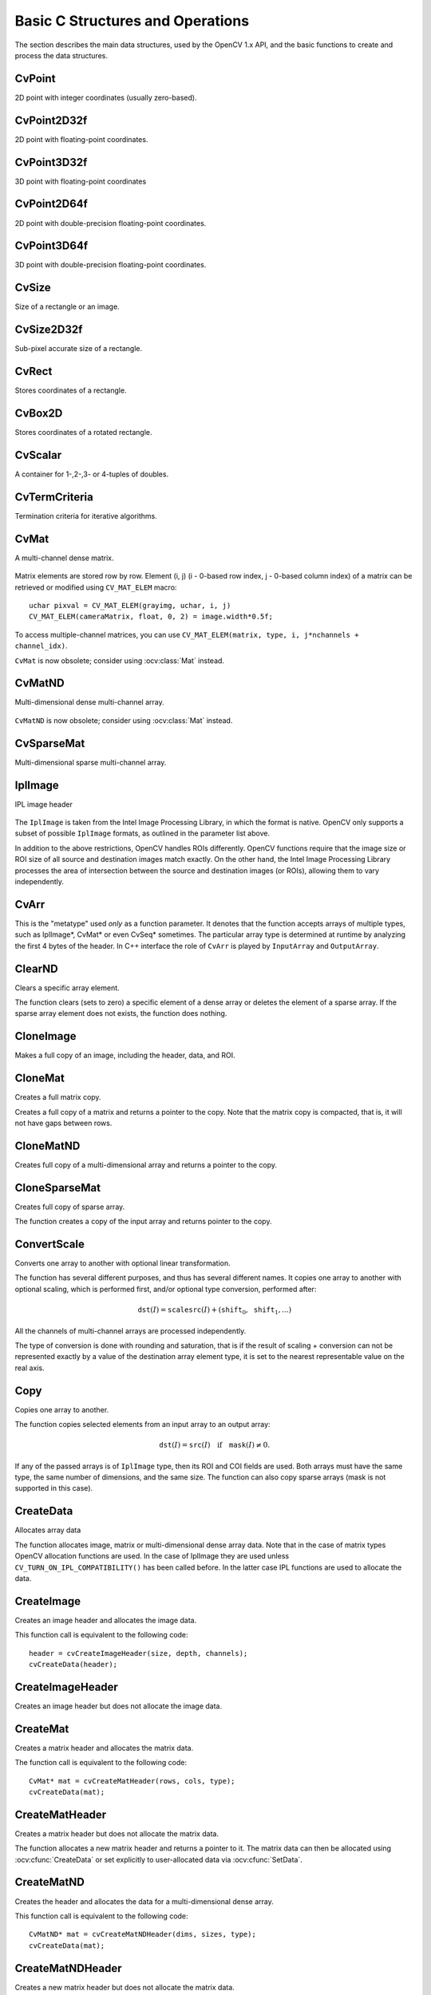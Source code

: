 Basic C Structures and Operations
=================================

.. highlight:: c

The section describes the main data structures, used by the OpenCV 1.x API, and the basic functions to create and process the data structures.

CvPoint
-------

.. ocv:struct:: CvPoint

2D point with integer coordinates (usually zero-based).

    .. ocv:member:: int x

        x-coordinate

    .. ocv:member:: int y

        y-coordinate

.. ocv:cfunction:: CvPoint cvPoint( int x, int y )

    constructs ``CvPoint`` structure.

.. ocv:cfunction:: CvPoint cvPointFrom32f( CvPoint2D32f point )

    converts ``CvPoint2D32f`` to ``CvPoint``.

.. seealso:: :ocv:class:`Point\_`

CvPoint2D32f
------------

.. ocv:struct:: CvPoint2D32f

2D point with floating-point coordinates.

    .. ocv:member:: float x

        x-coordinate

    .. ocv:member:: float y

        y-coordinate

.. ocv:cfunction:: CvPoint2D32f cvPoint2D32f( double x, double y )

    constructs ``CvPoint2D32f`` structure.

.. ocv:cfunction:: CvPoint2D32f cvPointTo32f( CvPoint point )

    converts ``CvPoint`` to ``CvPoint2D32f``.

.. seealso:: :ocv:class:`Point\_`

CvPoint3D32f
------------

.. ocv:struct:: CvPoint3D32f

3D point with floating-point coordinates

    .. ocv:member:: float x

        x-coordinate

    .. ocv:member:: float y

        y-coordinate

    .. ocv:member:: float z

        z-coordinate

.. ocv:cfunction:: CvPoint3D32f cvPoint3D32f( double x, double y, double z )

    constructs ``CvPoint3D32f`` structure.

.. seealso:: :ocv:class:`Point3\_`

CvPoint2D64f
------------

.. ocv:struct:: CvPoint2D64f

2D point with double-precision floating-point coordinates.

    .. ocv:member:: double x

        x-coordinate

    .. ocv:member:: double y

        y-coordinate

.. ocv:cfunction:: CvPoint2D64f cvPoint2D64f( double x, double y )

    constructs ``CvPoint2D64f`` structure.

.. seealso:: :ocv:class:`Point\_`

CvPoint3D64f
------------

.. ocv:struct:: CvPoint3D64f

3D point with double-precision floating-point coordinates.

    .. ocv:member:: double x

        x-coordinate

    .. ocv:member:: double y

        y-coordinate

    .. ocv:member:: double z

.. ocv:cfunction:: CvPoint3D64f cvPoint3D64f( double x, double y, double z )

    constructs ``CvPoint3D64f`` structure.

.. seealso:: :ocv:class:`Point3\_`

CvSize
------

.. ocv:struct:: CvSize

Size of a rectangle or an image.

    .. ocv:member:: int width

        Width of the rectangle

    .. ocv:member:: int height

        Height of the rectangle

.. ocv:cfunction:: CvSize cvSize( int width, int height )

    constructs ``CvSize`` structure.

.. seealso:: :ocv:class:`Size\_`

CvSize2D32f
-----------

.. ocv:struct:: CvSize2D32f

Sub-pixel accurate size of a rectangle.

    .. ocv:member:: float width

        Width of the rectangle

    .. ocv:member:: float height

        Height of the rectangle

.. ocv:cfunction:: CvSize2D32f cvSize2D32f( double width, double height )

    constructs ``CvSize2D32f`` structure.

.. seealso:: :ocv:class:`Size\_`

CvRect
------

.. ocv:struct:: CvRect

Stores coordinates of a rectangle.

    .. ocv:member:: int x

        x-coordinate of the top-left corner

    .. ocv:member:: int y

        y-coordinate of the top-left corner (sometimes bottom-left corner)

    .. ocv:member:: int width

        Width of the rectangle

    .. ocv:member:: int height

        Height of the rectangle

.. ocv:cfunction:: CvRect cvRect( int x, int y, int width, int height )

    constructs ``CvRect`` structure.

.. seealso:: :ocv:class:`Rect\_`


CvBox2D
-------

.. ocv:struct:: CvBox2D

Stores coordinates of a rotated rectangle.

    .. ocv:member:: CvPoint2D32f center

        Center of the box

    .. ocv:member:: CvSize2D32f  size

        Box width and height

    .. ocv:member:: float angle

        Angle between the horizontal axis and the first side (i.e. length) in degrees

.. seealso:: :ocv:class:`RotatedRect`


CvScalar
--------

.. ocv:struct:: CvScalar

A container for 1-,2-,3- or 4-tuples of doubles.

    .. ocv:member:: double[4] val

.. ocv::cfunction:: CvScalar cvScalar( double val0, double val1=0, double val2=0, double val3=0 )

    initializes val[0] with val0, val[1] with val1, val[2] with val2 and val[3] with val3.

.. ocv::cfunction:: CvScalar cvScalarAll( double val0123 )

    initializes all of val[0]...val[3] with val0123

.. ocv::cfunction:: CvScalar cvRealScalar( double val0 )

    initializes val[0] with val0, val[1], val[2] and val[3] with 0.

.. seealso:: :ocv:class:`Scalar\_`

CvTermCriteria
--------------

.. ocv:struct:: CvTermCriteria

Termination criteria for iterative algorithms.

    .. ocv:member:: int type

        type of the termination criteria, one of:

            * ``CV_TERMCRIT_ITER`` - stop the algorithm after ``max_iter`` iterations at maximum.

            * ``CV_TERMCRIT_EPS`` - stop the algorithm after the achieved algorithm-dependent accuracy becomes lower than ``epsilon``.

            * ``CV_TERMCRIT_ITER+CV_TERMCRIT_EPS`` - stop the algorithm after ``max_iter`` iterations or when the achieved accuracy is lower than ``epsilon``, whichever comes the earliest.

    .. ocv:member:: int max_iter

        Maximum number of iterations

    .. ocv:member:: double epsilon

        Required accuracy

.. seealso:: :ocv:class:`TermCriteria`

CvMat
-----

.. ocv:struct:: CvMat

A multi-channel dense matrix.

    .. ocv:member:: int type

        ``CvMat`` signature (``CV_MAT_MAGIC_VAL``) plus type of the elements. Type of the matrix elements can be retrieved using ``CV_MAT_TYPE`` macro: ::

                int type = CV_MAT_TYPE(matrix->type);

        For description of possible matrix elements, see :ocv:class:`Mat`.

    .. ocv:member:: int step

        Full row length in bytes

    .. ocv:member:: int* refcount

        Underlying data reference counter

    .. ocv:member:: union data

        Pointers to the actual matrix data:

           * ptr - pointer to 8-bit unsigned elements
           * s - pointer to 16-bit signed elements
           * i - pointer to 32-bit signed elements
           * fl - pointer to 32-bit floating-point elements
           * db - pointer to 64-bit floating-point elements

    .. ocv:member:: int rows

        Number of rows

    .. ocv:member:: int cols

        Number of columns

Matrix elements are stored row by row. Element (i, j) (i - 0-based row index, j - 0-based column index) of a matrix can be retrieved or modified using ``CV_MAT_ELEM`` macro: ::

    uchar pixval = CV_MAT_ELEM(grayimg, uchar, i, j)
    CV_MAT_ELEM(cameraMatrix, float, 0, 2) = image.width*0.5f;

To access multiple-channel matrices, you can use ``CV_MAT_ELEM(matrix, type, i, j*nchannels + channel_idx)``.

``CvMat`` is now obsolete; consider using :ocv:class:`Mat` instead.

CvMatND
-------

.. ocv:struct:: CvMatND

Multi-dimensional dense multi-channel array.

    .. ocv:member:: int type

        A ``CvMatND`` signature (``CV_MATND_MAGIC_VAL``) plus the type of elements. Type of the matrix elements can be retrieved using ``CV_MAT_TYPE`` macro: ::

                int type = CV_MAT_TYPE(ndmatrix->type);

    .. ocv:member:: int dims

        The number of array dimensions

    .. ocv:member:: int* refcount

        Underlying data reference counter

    .. ocv:member:: union data

        Pointers to the actual matrix data

           * ptr - pointer to 8-bit unsigned elements
           * s - pointer to 16-bit signed elements
           * i - pointer to 32-bit signed elements
           * fl - pointer to 32-bit floating-point elements
           * db - pointer to 64-bit floating-point elements

    .. ocv:member:: array dim

        Arrays of pairs (array size along the i-th dimension, distance between neighbor elements along i-th dimension): ::

            for(int i = 0; i < ndmatrix->dims; i++)
                printf("size[i] = %d, step[i] = %d\n", ndmatrix->dim[i].size, ndmatrix->dim[i].step);

``CvMatND`` is now obsolete; consider using :ocv:class:`Mat` instead.

CvSparseMat
-----------

.. ocv:struct:: CvSparseMat

Multi-dimensional sparse multi-channel array.

    .. ocv:member:: int type

        A ``CvSparseMat`` signature (CV_SPARSE_MAT_MAGIC_VAL) plus the type of sparse matrix elements. Similarly to ``CvMat`` and ``CvMatND``, use ``CV_MAT_TYPE()`` to retrieve type of the elements.

    .. ocv:member:: int dims

        Number of dimensions

    .. ocv:member:: int* refcount

        Underlying reference counter. Not used.

    .. ocv:member:: CvSet* heap

        A pool of hash table nodes

    .. ocv:member:: void** hashtable

        The hash table. Each entry is a list of nodes.

    .. ocv:member:: int hashsize

        Size of the hash table

    .. ocv:member:: int[] size

        Array of dimension sizes

IplImage
--------

.. ocv:struct:: IplImage

IPL image header

    .. ocv:member:: int nSize

        ``sizeof(IplImage)``

    .. ocv:member:: int ID

        Version, always equals 0

    .. ocv:member:: int nChannels

        Number of channels. Most OpenCV functions support 1-4 channels.

    .. ocv:member:: int alphaChannel

        Ignored by OpenCV

    .. ocv:member:: int depth

        Channel depth in bits + the optional sign bit ( ``IPL_DEPTH_SIGN`` ). The supported depths are:

            * ``IPL_DEPTH_8U`` - unsigned 8-bit integer. Equivalent to ``CV_8U`` in matrix types.
            * ``IPL_DEPTH_8S`` - signed 8-bit integer. Equivalent to ``CV_8S`` in matrix types.
            * ``IPL_DEPTH_16U`` - unsigned 16-bit integer. Equivalent to ``CV_16U`` in matrix types.
            * ``IPL_DEPTH_16S`` - signed 8-bit integer. Equivalent to ``CV_16S`` in matrix types.
            * ``IPL_DEPTH_32S`` - signed 32-bit integer. Equivalent to ``CV_32S`` in matrix types.
            * ``IPL_DEPTH_32F`` - single-precision floating-point number. Equivalent to ``CV_32F`` in matrix types.
            * ``IPL_DEPTH_64F`` - double-precision floating-point number. Equivalent to ``CV_64F`` in matrix types.

    .. ocv:member:: char[] colorModel

        Ignored by OpenCV.

    .. ocv:member:: char[] channelSeq

        Ignored by OpenCV

    .. ocv:member:: int dataOrder

        0 =  ``IPL_DATA_ORDER_PIXEL``  - interleaved color channels, 1 - separate color channels.  :ocv:cfunc:`CreateImage`  only creates images with interleaved channels. For example, the usual layout of a color image is:  :math:`b_{00} g_{00} r_{00} b_{10} g_{10} r_{10} ...`

    .. ocv:member:: int origin

        0 - top-left origin, 1 - bottom-left origin (Windows bitmap style)

    .. ocv:member:: int align

        Alignment of image rows (4 or 8). OpenCV ignores this and uses widthStep instead.

    .. ocv:member:: int width

        Image width in pixels

    .. ocv:member:: int height

        Image height in pixels

    .. ocv:member:: IplROI* roi

        Region Of Interest (ROI). If not NULL, only this image region will be processed.

    .. ocv:member:: IplImage* maskROI

        Must be NULL in OpenCV

    .. ocv:member:: void* imageId

        Must be NULL in OpenCV

    .. ocv:member:: void* tileInfo

        Must be NULL in OpenCV

    .. ocv:member:: int imageSize

        Image data size in bytes. For interleaved data, this equals  :math:`\texttt{image->height} \cdot \texttt{image->widthStep}`

    .. ocv:member:: char* imageData

        A pointer to the aligned image data. Do not assign imageData directly. Use :ocv:cfunc:`SetData`.

    .. ocv:member:: int widthStep

        The size of an aligned image row, in bytes.

    .. ocv:member:: int[] BorderMode

        Border completion mode, ignored by OpenCV

    .. ocv:member:: int[] BorderConst

        Constant border value, ignored by OpenCV

    .. ocv:member:: char* imageDataOrigin

        A pointer to the origin of the image data (not necessarily aligned). This is used for image deallocation.

The ``IplImage`` is taken from the Intel Image Processing Library, in which the format is native. OpenCV only supports a subset of possible ``IplImage`` formats, as outlined in the parameter list above.

In addition to the above restrictions, OpenCV handles ROIs differently. OpenCV functions require that the image size or ROI size of all source and destination images match exactly. On the other hand, the Intel Image Processing Library processes the area of intersection between the source and destination images (or ROIs), allowing them to vary independently.

CvArr
-----

.. ocv:struct:: CvArr

This is the "metatype" used *only* as a function parameter. It denotes that the function accepts arrays of multiple types, such as IplImage*, CvMat* or even CvSeq* sometimes. The particular array type is determined at runtime by analyzing the first 4 bytes of the header. In C++ interface the role of ``CvArr`` is played by ``InputArray`` and ``OutputArray``.

ClearND
-------
Clears a specific array element.

.. ocv:cfunction:: void cvClearND( CvArr* arr, const int* idx )

.. ocv:pyoldfunction:: cv.ClearND(arr, idx)-> None

    :param arr: Input array
    :param idx: Array of the element indices

The function clears (sets to zero) a specific element of a dense array or deletes the element of a sparse array. If the sparse array element does not exists, the function does nothing.

CloneImage
----------
Makes a full copy of an image, including the header, data, and ROI.

.. ocv:cfunction:: IplImage* cvCloneImage(const IplImage* image)
.. ocv:pyoldfunction:: cv.CloneImage(image) -> image

    :param image: The original image

CloneMat
--------
Creates a full matrix copy.

.. ocv:cfunction:: CvMat* cvCloneMat(const CvMat* mat)
.. ocv:pyoldfunction:: cv.CloneMat(mat) -> mat

    :param mat: Matrix to be copied

Creates a full copy of a matrix and returns a pointer to the copy. Note that the matrix copy is compacted, that is, it will not have gaps between rows.

CloneMatND
----------
Creates full copy of a multi-dimensional array and returns a pointer to the copy.

.. ocv:cfunction:: CvMatND* cvCloneMatND(const CvMatND* mat)
.. ocv:pyoldfunction:: cv.CloneMatND(mat) -> matND

    :param mat: Input array

CloneSparseMat
--------------
Creates full copy of sparse array.

.. ocv:cfunction:: CvSparseMat* cvCloneSparseMat(const CvSparseMat* mat)

    :param mat: Input array

The function creates a copy of the input array and returns pointer to the copy.


ConvertScale
------------
Converts one array to another with optional linear transformation.

.. ocv:cfunction:: void cvConvertScale(const CvArr* src, CvArr* dst, double scale=1, double shift=0)
.. ocv:pyoldfunction:: cv.ConvertScale(src, dst, scale=1.0, shift=0.0)-> None
.. ocv:pyoldfunction:: cv.Convert(src, dst)-> None

    ::

        #define cvCvtScale cvConvertScale
        #define cvScale  cvConvertScale
        #define cvConvert(src, dst )  cvConvertScale((src), (dst), 1, 0 )

    ..

    :param src: Source array

    :param dst: Destination array

    :param scale: Scale factor

    :param shift: Value added to the scaled source array elements

The function has several different purposes, and thus has several different names. It copies one array to another with optional scaling, which is performed first, and/or optional type conversion, performed after:

.. math::

    \texttt{dst} (I) =  \texttt{scale} \texttt{src} (I) + ( \texttt{shift} _0, \texttt{shift} _1,...)


All the channels of multi-channel arrays are processed independently.

The type of conversion is done with rounding and saturation, that is if the
result of scaling + conversion can not be represented exactly by a value
of the destination array element type, it is set to the nearest representable
value on the real axis.


Copy
----
Copies one array to another.

.. ocv:cfunction:: void cvCopy(const CvArr* src, CvArr* dst, const CvArr* mask=NULL)
.. ocv:pyoldfunction:: cv.Copy(src, dst, mask=None)-> None

    :param src: The source array

    :param dst: The destination array

    :param mask: Operation mask, 8-bit single channel array; specifies elements of the destination array to be changed

The function copies selected elements from an input array to an output array:

.. math::

    \texttt{dst} (I)= \texttt{src} (I)  \quad \text{if} \quad \texttt{mask} (I)  \ne 0.

If any of the passed arrays is of ``IplImage`` type, then its ROI and COI fields are used. Both arrays must have the same type, the same number of dimensions, and the same size. The function can also copy sparse arrays (mask is not supported in this case).


CreateData
----------
Allocates array data

.. ocv:cfunction:: void cvCreateData(CvArr* arr)
.. ocv:pyoldfunction:: cv.CreateData(arr) -> None

    :param arr: Array header

The function allocates image, matrix or multi-dimensional dense array data. Note that in the case of matrix types OpenCV allocation functions are used. In the case of IplImage they are used
unless ``CV_TURN_ON_IPL_COMPATIBILITY()`` has been called before. In the latter case IPL functions are used to allocate the data.

CreateImage
-----------
Creates an image header and allocates the image data.

.. ocv:cfunction:: IplImage* cvCreateImage(CvSize size, int depth, int channels)
.. ocv:pyoldfunction:: cv.CreateImage(size, depth, channels)->image

    :param size: Image width and height

    :param depth: Bit depth of image elements. See  :ocv:struct:`IplImage`  for valid depths.

    :param channels: Number of channels per pixel. See  :ocv:struct:`IplImage`  for details. This function only creates images with interleaved channels.

This function call is equivalent to the following code: ::

    header = cvCreateImageHeader(size, depth, channels);
    cvCreateData(header);

CreateImageHeader
-----------------
Creates an image header but does not allocate the image data.

.. ocv:cfunction:: IplImage* cvCreateImageHeader(CvSize size, int depth, int channels)
.. ocv:pyoldfunction:: cv.CreateImageHeader(size, depth, channels) -> image

    :param size: Image width and height

    :param depth: Image depth (see  :ocv:cfunc:`CreateImage` )

    :param channels: Number of channels (see  :ocv:cfunc:`CreateImage` )

CreateMat
---------
Creates a matrix header and allocates the matrix data.

.. ocv:cfunction:: CvMat* cvCreateMat( int rows, int cols, int type)
.. ocv:pyoldfunction:: cv.CreateMat(rows, cols, type) -> mat

    :param rows: Number of rows in the matrix

    :param cols: Number of columns in the matrix

    :param type: The type of the matrix elements in the form  ``CV_<bit depth><S|U|F>C<number of channels>`` , where S=signed, U=unsigned, F=float. For example, CV _ 8UC1 means the elements are 8-bit unsigned and the there is 1 channel, and CV _ 32SC2 means the elements are 32-bit signed and there are 2 channels.

The function call is equivalent to the following code: ::

    CvMat* mat = cvCreateMatHeader(rows, cols, type);
    cvCreateData(mat);

CreateMatHeader
---------------
Creates a matrix header but does not allocate the matrix data.

.. ocv:cfunction:: CvMat* cvCreateMatHeader( int rows, int cols, int type)
.. ocv:pyoldfunction:: cv.CreateMatHeader(rows, cols, type) -> mat

    :param rows: Number of rows in the matrix

    :param cols: Number of columns in the matrix

    :param type: Type of the matrix elements, see  :ocv:cfunc:`CreateMat`

The function allocates a new matrix header and returns a pointer to it. The matrix data can then be allocated using :ocv:cfunc:`CreateData` or set explicitly to user-allocated data via :ocv:cfunc:`SetData`.

CreateMatND
-----------
Creates the header and allocates the data for a multi-dimensional dense array.

.. ocv:cfunction:: CvMatND* cvCreateMatND( int dims, const int* sizes, int type)
.. ocv:pyoldfunction:: cv.CreateMatND(dims, type) -> matND

    :param dims: Number of array dimensions. This must not exceed CV_MAX_DIM (32 by default, but can be changed at build time).

    :param sizes: Array of dimension sizes.

    :param type: Type of array elements, see  :ocv:cfunc:`CreateMat` .

This function call is equivalent to the following code: ::

    CvMatND* mat = cvCreateMatNDHeader(dims, sizes, type);
    cvCreateData(mat);

CreateMatNDHeader
-----------------
Creates a new matrix header but does not allocate the matrix data.

.. ocv:cfunction:: CvMatND* cvCreateMatNDHeader( int dims, const int* sizes, int type)
.. ocv:pyoldfunction:: cv.CreateMatNDHeader(dims, type) -> matND

    :param dims: Number of array dimensions

    :param sizes: Array of dimension sizes

    :param type: Type of array elements, see  :ocv:cfunc:`CreateMat`

The function allocates a header for a multi-dimensional dense array. The array data can further be allocated using  :ocv:cfunc:`CreateData` or set explicitly to user-allocated data via  :ocv:cfunc:`SetData`.

CreateSparseMat
---------------
Creates sparse array.

.. ocv:cfunction:: CvSparseMat* cvCreateSparseMat(int dims, const int* sizes, int type)

    :param dims: Number of array dimensions. In contrast to the dense matrix, the number of dimensions is practically unlimited (up to  :math:`2^{16}` ).

    :param sizes: Array of dimension sizes

    :param type: Type of array elements. The same as for CvMat

The function allocates a multi-dimensional sparse array. Initially the array contain no elements, that is
:ocv:cfunc:`PtrND` and other related functions will return 0 for every index.


CrossProduct
------------
Calculates the cross product of two 3D vectors.

.. ocv:cfunction:: void cvCrossProduct(const CvArr* src1, const CvArr* src2, CvArr* dst)
.. ocv:pyoldfunction:: cv.CrossProduct(src1, src2, dst)-> None

    :param src1: The first source vector

    :param src2: The second source vector

    :param dst: The destination vector

The function calculates the cross product of two 3D vectors:

.. math::

    \texttt{dst} =  \texttt{src1} \times \texttt{src2}

or:

.. math::

    \begin{array}{l} \texttt{dst} _1 =  \texttt{src1} _2  \texttt{src2} _3 -  \texttt{src1} _3  \texttt{src2} _2 \\ \texttt{dst} _2 =  \texttt{src1} _3  \texttt{src2} _1 -  \texttt{src1} _1  \texttt{src2} _3 \\ \texttt{dst} _3 =  \texttt{src1} _1  \texttt{src2} _2 -  \texttt{src1} _2  \texttt{src2} _1 \end{array}


DotProduct
----------
Calculates the dot product of two arrays in Euclidean metrics.

.. ocv:cfunction:: double cvDotProduct(const CvArr* src1, const CvArr* src2)
.. ocv:pyoldfunction:: cv.DotProduct(src1, src2) -> float

    :param src1: The first source array

    :param src2: The second source array

The function calculates and returns the Euclidean dot product of two arrays.

.. math::

    src1  \bullet src2 =  \sum _I ( \texttt{src1} (I)  \texttt{src2} (I))

In the case of multiple channel arrays, the results for all channels are accumulated. In particular,
``cvDotProduct(a,a)`` where  ``a`` is a complex vector, will return  :math:`||\texttt{a}||^2`.
The function can process multi-dimensional arrays, row by row, layer by layer, and so on.


Get?D
-----

.. ocv:cfunction:: CvScalar cvGet1D(const CvArr* arr, int idx0)
.. ocv:cfunction:: CvScalar cvGet2D(const CvArr* arr, int idx0, int idx1)
.. ocv:cfunction:: CvScalar cvGet3D(const CvArr* arr, int idx0, int idx1, int idx2)
.. ocv:cfunction:: CvScalar cvGetND( const CvArr* arr, const int* idx )

.. ocv:pyoldfunction:: cv.Get1D(arr, idx) -> scalar
.. ocv:pyoldfunction:: cv.Get2D(arr, idx0, idx1) -> scalar
.. ocv:pyoldfunction:: cv.Get3D(arr, idx0, idx1, idx2) -> scalar
.. ocv:pyoldfunction:: cv.GetND(arr, indices) -> scalar

    Return a specific array element.

    :param arr: Input array

    :param idx0: The first zero-based component of the element index

    :param idx1: The second zero-based component of the element index

    :param idx2: The third zero-based component of the element index

    :param idx: Array of the element indices

The functions return a specific array element. In the case of a sparse array the functions return 0 if the requested node does not exist (no new node is created by the functions).

GetCol(s)
---------
Returns one of more array columns.

.. ocv:cfunction:: CvMat* cvGetCol(const CvArr* arr, CvMat* submat, int col)

.. ocv:cfunction:: CvMat* cvGetCols( const CvArr* arr, CvMat* submat, int start_col, int end_col )

.. ocv:pyoldfunction:: cv.GetCol(arr, col)-> submat

.. ocv:pyoldfunction:: cv.GetCols(arr, startCol, endCol)-> submat

    :param arr: Input array

    :param submat: Pointer to the resulting sub-array header

    :param col: Zero-based index of the selected column

    :param startCol: Zero-based index of the starting column (inclusive) of the span

    :param endCol: Zero-based index of the ending column (exclusive) of the span

The functions return the header, corresponding to a specified column span of the input array. That is, no data is copied. Therefore, any modifications of the submatrix will affect the original array. If you need to copy the columns, use :ocv:cfunc:`CloneMat`. ``cvGetCol(arr, submat, col)`` is a shortcut for ``cvGetCols(arr, submat, col, col+1)``.

GetDiag
-------
Returns one of array diagonals.

.. ocv:cfunction:: CvMat* cvGetDiag(const CvArr* arr, CvMat* submat, int diag=0)
.. ocv:pyoldfunction:: cv.GetDiag(arr, diag=0)-> submat

    :param arr: Input array

    :param submat: Pointer to the resulting sub-array header

    :param diag: Index of the array diagonal. Zero value corresponds to the main diagonal, -1 corresponds to the diagonal above the main, 1 corresponds to the diagonal below the main, and so forth.

The function returns the header, corresponding to a specified diagonal of the input array.

GetDims
---------
Return number of array dimensions

.. ocv:cfunction:: int cvGetDims(const CvArr* arr, int* sizes=NULL)
.. ocv:pyoldfunction:: cv.GetDims(arr) -> (dim1, dim2, ...)

    :param arr: Input array

    :param sizes: Optional output vector of the array dimension sizes. For
        2d arrays the number of rows (height) goes first, number of columns
        (width) next.

The function returns the array dimensionality and the array of dimension sizes. In the case of  ``IplImage`` or `CvMat` it always returns 2 regardless of number of image/matrix rows. For example, the following code calculates total number of array elements: ::

    int sizes[CV_MAX_DIM];
    int i, total = 1;
    int dims = cvGetDims(arr, size);
    for(i = 0; i < dims; i++ )
        total *= sizes[i];

GetDimSize
------------
Returns array size along the specified dimension.

.. ocv:cfunction:: int cvGetDimSize(const CvArr* arr, int index)

    :param arr: Input array

    :param index: Zero-based dimension index (for matrices 0 means number of rows, 1 means number of columns; for images 0 means height, 1 means width)

GetElemType
-----------
Returns type of array elements.

.. ocv:cfunction:: int cvGetElemType(const CvArr* arr)
.. ocv:pyoldfunction:: cv.GetElemType(arr)-> int

    :param arr: Input array

The function returns type of the array elements. In the case of ``IplImage`` the type is converted to ``CvMat``-like representation. For example, if the image has been created as: ::

    IplImage* img = cvCreateImage(cvSize(640, 480), IPL_DEPTH_8U, 3);

The code ``cvGetElemType(img)`` will return ``CV_8UC3``.

GetImage
--------
Returns image header for arbitrary array.

.. ocv:cfunction:: IplImage* cvGetImage( const CvArr* arr, IplImage* image_header )

.. ocv:pyoldfunction:: cv.GetImage(arr) -> iplimage

    :param arr: Input array

    :param imageHeader: Pointer to  ``IplImage``  structure used as a temporary buffer

The function returns the image header for the input array that can be a matrix (:ocv:struct:`CvMat`) or image (:ocv:struct:`IplImage`). In the case of an image the function simply returns the input pointer. In the case of ``CvMat`` it initializes an ``imageHeader`` structure with the parameters of the input matrix. Note that if we transform ``IplImage`` to ``CvMat`` using :ocv:cfunc:`GetMat` and then transform ``CvMat`` back to IplImage using this function, we will get different headers if the ROI is set in the original image.

GetImageCOI
-----------
Returns the index of the channel of interest.

.. ocv:cfunction:: int cvGetImageCOI(const IplImage* image)
.. ocv:pyoldfunction:: cv.GetImageCOI(image) -> int

    :param image: A pointer to the image header

Returns the channel of interest of in an IplImage. Returned values correspond to the ``coi`` in
:ocv:cfunc:`SetImageCOI`.

GetImageROI
-----------
Returns the image ROI.

.. ocv:cfunction:: CvRect cvGetImageROI(const IplImage* image)
.. ocv:pyoldfunction:: cv.GetImageROI(image)-> CvRect

    :param image: A pointer to the image header

If there is no ROI set, ``cvRect(0,0,image->width,image->height)`` is returned.

GetMat
------
Returns matrix header for arbitrary array.

.. ocv:cfunction:: CvMat* cvGetMat(const CvArr* arr, CvMat* header, int* coi=NULL, int allowND=0)
.. ocv:pyoldfunction:: cv.GetMat(arr, allowND=0) -> mat

    :param arr: Input array

    :param header: Pointer to  :ocv:struct:`CvMat`  structure used as a temporary buffer

    :param coi: Optional output parameter for storing COI

    :param allowND: If non-zero, the function accepts multi-dimensional dense arrays (CvMatND*) and returns 2D matrix (if CvMatND has two dimensions) or 1D matrix (when CvMatND has 1 dimension or more than 2 dimensions). The ``CvMatND`` array must be continuous.

The function returns a matrix header for the input array that can be a matrix - :ocv:struct:`CvMat`, an image - :ocv:struct:`IplImage`, or a multi-dimensional dense array - :ocv:struct:`CvMatND` (the third option is allowed only if ``allowND != 0``) . In the case of matrix the function simply returns the input pointer. In the case of ``IplImage*`` or ``CvMatND`` it initializes the ``header`` structure with parameters of the current image ROI and returns ``&header``. Because COI is not supported by ``CvMat``, it is returned separately.

The function provides an easy way to handle both types of arrays - ``IplImage`` and  ``CvMat`` using the same code. Input array must have non-zero data pointer, otherwise the function will report an error.

.. seealso:: :ocv:cfunc:`GetImage`, :ocv:func:`cvarrToMat`.

.. note:: If the input array is ``IplImage`` with planar data layout and COI set, the function returns the pointer to the selected plane and ``COI == 0``. This feature allows user to process ``IplImage`` structures with planar data layout, even though OpenCV does not support such images.

GetNextSparseNode
-----------------
Returns the next sparse matrix element

.. ocv:cfunction:: CvSparseNode* cvGetNextSparseNode( CvSparseMatIterator* mat_iterator )

    :param matIterator: Sparse array iterator

The function moves iterator to the next sparse matrix element and returns pointer to it. In the current version there is no any particular order of the elements, because they are stored in the hash table. The sample below demonstrates how to iterate through the sparse matrix: ::

    // print all the non-zero sparse matrix elements and compute their sum
    double sum = 0;
    int i, dims = cvGetDims(sparsemat);
    CvSparseMatIterator it;
    CvSparseNode* node = cvInitSparseMatIterator(sparsemat, &it);

    for(; node != 0; node = cvGetNextSparseNode(&it))
    {
        /* get pointer to the element indices */
        int* idx = CV_NODE_IDX(array, node);
        /* get value of the element (assume that the type is CV_32FC1) */
        float val = *(float*)CV_NODE_VAL(array, node);
        printf("M");
        for(i = 0; i < dims; i++ )
            printf("[%d]", idx[i]);
        printf("=%g\n", val);

        sum += val;
    }

    printf("nTotal sum = %g\n", sum);


GetRawData
----------
Retrieves low-level information about the array.

.. ocv:cfunction:: void cvGetRawData( const CvArr* arr, uchar** data, int* step=NULL, CvSize* roi_size=NULL )

    :param arr: Array header

    :param data: Output pointer to the whole image origin or ROI origin if ROI is set

    :param step: Output full row length in bytes

    :param roiSize: Output ROI size

The function fills output variables with low-level information about the array data. All output parameters are optional, so some of the pointers may be set to ``NULL``. If the array is ``IplImage`` with ROI set, the parameters of ROI are returned.

The following example shows how to get access to array elements. It computes absolute values of the array elements ::

    float* data;
    int step;
    CvSize size;

    cvGetRawData(array, (uchar**)&data, &step, &size);
    step /= sizeof(data[0]);

    for(int y = 0; y < size.height; y++, data += step )
        for(int x = 0; x < size.width; x++ )
            data[x] = (float)fabs(data[x]);

GetReal?D
---------
Return a specific element of single-channel 1D, 2D, 3D or nD array.

.. ocv:cfunction:: double cvGetReal1D(const CvArr* arr, int idx0)
.. ocv:cfunction:: double cvGetReal2D(const CvArr* arr, int idx0, int idx1)
.. ocv:cfunction:: double cvGetReal3D(const CvArr* arr, int idx0, int idx1, int idx2)
.. ocv:cfunction:: double cvGetRealND( const CvArr* arr, const int* idx )

.. ocv:pyoldfunction:: cv.GetReal1D(arr, idx0)->float
.. ocv:pyoldfunction:: cv.GetReal2D(arr, idx0, idx1)->float
.. ocv:pyoldfunction:: cv.GetReal3D(arr, idx0, idx1, idx2)->float
.. ocv:pyoldfunction:: cv.GetRealND(arr, idx)->float

    :param arr: Input array. Must have a single channel.

    :param idx0: The first zero-based component of the element index

    :param idx1: The second zero-based component of the element index

    :param idx2: The third zero-based component of the element index

    :param idx: Array of the element indices

Returns a specific element of a single-channel array. If the array has multiple channels, a runtime error is raised. Note that ``Get?D`` functions can be used safely for both single-channel and multiple-channel arrays though they are a bit slower.

In the case of a sparse array the functions return 0 if the requested node does not exist (no new node is created by the functions).


GetRow(s)
---------
Returns array row or row span.

.. ocv:cfunction:: CvMat* cvGetRow(const CvArr* arr, CvMat* submat, int row)

.. ocv:cfunction:: CvMat* cvGetRows( const CvArr* arr, CvMat* submat, int start_row, int end_row, int delta_row=1 )

.. ocv:pyoldfunction:: cv.GetRow(arr, row)-> submat
.. ocv:pyoldfunction:: cv.GetRows(arr, startRow, endRow, deltaRow=1)-> submat

    :param arr: Input array

    :param submat: Pointer to the resulting sub-array header

    :param row: Zero-based index of the selected row

    :param startRow: Zero-based index of the starting row (inclusive) of the span

    :param endRow: Zero-based index of the ending row (exclusive) of the span

    :param deltaRow: Index step in the row span. That is, the function extracts every  ``deltaRow`` -th row from  ``startRow``  and up to (but not including)  ``endRow`` .

The functions return the header, corresponding to a specified row/row span of the input array. ``cvGetRow(arr, submat, row)`` is a shortcut for ``cvGetRows(arr, submat, row, row+1)``.


GetSize
-------
Returns size of matrix or image ROI.

.. ocv:cfunction:: CvSize cvGetSize(const CvArr* arr)
.. ocv:pyoldfunction:: cv.GetSize(arr)-> (width, height)

    :param arr: array header

The function returns number of rows (CvSize::height) and number of columns (CvSize::width) of the input matrix or image. In the case of image the size of ROI is returned.

GetSubRect
----------
Returns matrix header corresponding to the rectangular sub-array of input image or matrix.

.. ocv:cfunction:: CvMat* cvGetSubRect(const CvArr* arr, CvMat* submat, CvRect rect)
.. ocv:pyoldfunction:: cv.GetSubRect(arr, rect) -> submat

    :param arr: Input array

    :param submat: Pointer to the resultant sub-array header

    :param rect: Zero-based coordinates of the rectangle of interest

The function returns header, corresponding to a specified rectangle of the input array. In other words, it allows the user to treat a rectangular part of input array as a stand-alone array. ROI is taken into account by the function so the sub-array of ROI is actually extracted.

DecRefData
----------
Decrements an array data reference counter.

.. ocv:cfunction:: void cvDecRefData(CvArr* arr)

    :param arr: Pointer to an array header

The function decrements the data reference counter in a :ocv:struct:`CvMat` or :ocv:struct:`CvMatND` if the reference counter pointer is not NULL. If the counter reaches zero, the data is deallocated. In the current implementation the reference counter is not NULL only if the data was allocated using the  :ocv:cfunc:`CreateData` function. The counter will be NULL in other cases such as: external data was assigned to the header using :ocv:cfunc:`SetData`, header is part of a larger matrix or image, or the header was converted from an image or n-dimensional matrix header.


IncRefData
----------
Increments array data reference counter.

.. ocv:cfunction:: int cvIncRefData(CvArr* arr)

    :param arr: Array header

The function increments :ocv:struct:`CvMat` or :ocv:struct:`CvMatND` data reference counter and returns the new counter value if the reference counter pointer is not NULL, otherwise it returns zero.


InitImageHeader
---------------
Initializes an image header that was previously allocated.

.. ocv:cfunction:: IplImage* cvInitImageHeader( IplImage* image, CvSize size, int depth, int channels, int origin=0, int align=4)

    :param image: Image header to initialize

    :param size: Image width and height

    :param depth: Image depth (see  :ocv:cfunc:`CreateImage` )

    :param channels: Number of channels (see  :ocv:cfunc:`CreateImage` )

    :param origin: Top-left  ``IPL_ORIGIN_TL``  or bottom-left  ``IPL_ORIGIN_BL``

    :param align: Alignment for image rows, typically 4 or 8 bytes

The returned ``IplImage*`` points to the initialized header.


InitMatHeader
-------------
Initializes a pre-allocated matrix header.

.. ocv:cfunction:: CvMat* cvInitMatHeader( CvMat* mat, int rows, int cols, int type,  void* data=NULL, int step=CV_AUTOSTEP)

    :param mat: A pointer to the matrix header to be initialized

    :param rows: Number of rows in the matrix

    :param cols: Number of columns in the matrix

    :param type: Type of the matrix elements, see  :ocv:cfunc:`CreateMat` .

    :param data: Optional: data pointer assigned to the matrix header

    :param step: Optional: full row width in bytes of the assigned data. By default, the minimal possible step is used which assumes there are no gaps between subsequent rows of the matrix.

This function is often used to process raw data with OpenCV matrix functions. For example, the following code computes the matrix product of two matrices, stored as ordinary arrays: ::

    double a[] = { 1, 2, 3, 4,
                   5, 6, 7, 8,
                   9, 10, 11, 12 };

    double b[] = { 1, 5, 9,
                   2, 6, 10,
                   3, 7, 11,
                   4, 8, 12 };

    double c[9];
    CvMat Ma, Mb, Mc ;

    cvInitMatHeader(&Ma, 3, 4, CV_64FC1, a);
    cvInitMatHeader(&Mb, 4, 3, CV_64FC1, b);
    cvInitMatHeader(&Mc, 3, 3, CV_64FC1, c);

    cvMatMulAdd(&Ma, &Mb, 0, &Mc);
    // the c array now contains the product of a (3x4) and b (4x3)


InitMatNDHeader
---------------
Initializes a pre-allocated multi-dimensional array header.

.. ocv:cfunction:: CvMatND* cvInitMatNDHeader( CvMatND* mat, int dims, const int* sizes, int type, void* data=NULL)

    :param mat: A pointer to the array header to be initialized

    :param dims: The number of array dimensions

    :param sizes: An array of dimension sizes

    :param type: Type of array elements, see  :ocv:cfunc:`CreateMat`

    :param data: Optional data pointer assigned to the matrix header


InitSparseMatIterator
---------------------
Initializes sparse array elements iterator.

.. ocv:cfunction:: CvSparseNode* cvInitSparseMatIterator( const CvSparseMat* mat, CvSparseMatIterator* mat_iterator )

    :param mat: Input array

    :param matIterator: Initialized iterator

The function initializes iterator of sparse array elements and returns pointer to the first element, or NULL if the array is empty.


Mat
---
Initializes matrix header (lightweight variant).

.. ocv:cfunction:: CvMat cvMat( int rows, int cols, int type, void* data=NULL)

    :param rows: Number of rows in the matrix

    :param cols: Number of columns in the matrix

    :param type: Type of the matrix elements - see  :ocv:cfunc:`CreateMat`

    :param data: Optional data pointer assigned to the matrix header

Initializes a matrix header and assigns data to it. The matrix is filled *row*-wise (the first ``cols`` elements of data form the first row of the matrix, etc.)

This function is a fast inline substitution for :ocv:cfunc:`InitMatHeader`. Namely, it is equivalent to: ::

    CvMat mat;
    cvInitMatHeader(&mat, rows, cols, type, data, CV_AUTOSTEP);


Ptr?D
-----
Return pointer to a particular array element.

.. ocv:cfunction:: uchar* cvPtr1D(const CvArr* arr, int idx0, int* type=NULL)

.. ocv:cfunction:: uchar* cvPtr2D(const CvArr* arr, int idx0, int idx1, int* type=NULL)

.. ocv:cfunction:: uchar* cvPtr3D(const CvArr* arr, int idx0, int idx1, int idx2, int* type=NULL)

.. ocv:cfunction:: uchar* cvPtrND( const CvArr* arr, const int* idx, int* type=NULL, int create_node=1, unsigned* precalc_hashval=NULL )

    :param arr: Input array

    :param idx0: The first zero-based component of the element index

    :param idx1: The second zero-based component of the element index

    :param idx2: The third zero-based component of the element index

    :param idx: Array of the element indices

    :param type: Optional output parameter: type of matrix elements

    :param createNode: Optional input parameter for sparse matrices. Non-zero value of the parameter means that the requested element is created if it does not exist already.

    :param precalcHashval: Optional input parameter for sparse matrices. If the pointer is not NULL, the function does not recalculate the node hash value, but takes it from the specified location. It is useful for speeding up pair-wise operations (TODO: provide an example)

The functions return a pointer to a specific array element. Number of array dimension should match to the number of indices passed to the function except for ``cvPtr1D`` function that can be used for sequential access to 1D, 2D or nD dense arrays.

The functions can be used for sparse arrays as well - if the requested node does not exist they create it and set it to zero.

All these as well as other functions accessing array elements (
:ocv:cfunc:`GetND`
,
:ocv:cfunc:`GetRealND`
,
:ocv:cfunc:`Set`
,
:ocv:cfunc:`SetND`
,
:ocv:cfunc:`SetRealND`
) raise an error in case if the element index is out of range.


ReleaseData
-----------
Releases array data.

.. ocv:cfunction:: void cvReleaseData(CvArr* arr)

    :param arr: Array header

The function releases the array data. In the case of
:ocv:struct:`CvMat`
or
:ocv:struct:`CvMatND`
it simply calls cvDecRefData(), that is the function can not deallocate external data. See also the note to
:ocv:cfunc:`CreateData`
.


ReleaseImage
------------
Deallocates the image header and the image data.

.. ocv:cfunction:: void cvReleaseImage(IplImage** image)

    :param image: Double pointer to the image header

This call is a shortened form of ::

    if(*image )
    {
        cvReleaseData(*image);
        cvReleaseImageHeader(image);
    }

..

ReleaseImageHeader
------------------
Deallocates an image header.

.. ocv:cfunction:: void cvReleaseImageHeader(IplImage** image)

    :param image: Double pointer to the image header

This call is an analogue of ::

    if(image )
    {
        iplDeallocate(*image, IPL_IMAGE_HEADER | IPL_IMAGE_ROI);
        *image = 0;
    }

..

but it does not use IPL functions by default (see the ``CV_TURN_ON_IPL_COMPATIBILITY`` macro).


ReleaseMat
----------
Deallocates a matrix.

.. ocv:cfunction:: void cvReleaseMat(CvMat** mat)

    :param mat: Double pointer to the matrix

The function decrements the matrix data reference counter and deallocates matrix header. If the data reference counter is 0, it also deallocates the data. ::

    if(*mat )
        cvDecRefData(*mat);
    cvFree((void**)mat);

..

ReleaseMatND
------------
Deallocates a multi-dimensional array.

.. ocv:cfunction:: void cvReleaseMatND(CvMatND** mat)

    :param mat: Double pointer to the array

The function decrements the array data reference counter and releases the array header. If the reference counter reaches 0, it also deallocates the data. ::

    if(*mat )
        cvDecRefData(*mat);
    cvFree((void**)mat);

..

ReleaseSparseMat
----------------
Deallocates sparse array.

.. ocv:cfunction:: void cvReleaseSparseMat(CvSparseMat** mat)

    :param mat: Double pointer to the array

The function releases the sparse array and clears the array pointer upon exit.

ResetImageROI
-------------
Resets the image ROI to include the entire image and releases the ROI structure.

.. ocv:cfunction:: void cvResetImageROI(IplImage* image)
.. ocv:pyoldfunction:: cv.ResetImageROI(image)-> None

    :param image: A pointer to the image header

This produces a similar result to the following, but in addition it releases the ROI structure. ::

    cvSetImageROI(image, cvRect(0, 0, image->width, image->height ));
    cvSetImageCOI(image, 0);

..

Reshape
-------
Changes shape of matrix/image without copying data.

.. ocv:cfunction:: CvMat* cvReshape( const CvArr* arr, CvMat* header, int new_cn, int new_rows=0 )

.. ocv:pyoldfunction:: cv.Reshape(arr, newCn, newRows=0) -> mat

    :param arr: Input array

    :param header: Output header to be filled

    :param newCn: New number of channels. 'newCn = 0' means that the number of channels remains unchanged.

    :param newRows: New number of rows. 'newRows = 0' means that the number of rows remains unchanged unless it needs to be changed according to  ``newCn``  value.

The function initializes the CvMat header so that it points to the same data as the original array but has a different shape - different number of channels, different number of rows, or both.

The following example code creates one image buffer and two image headers, the first is for a 320x240x3 image and the second is for a 960x240x1 image: ::

    IplImage* color_img = cvCreateImage(cvSize(320,240), IPL_DEPTH_8U, 3);
    CvMat gray_mat_hdr;
    IplImage gray_img_hdr, *gray_img;
    cvReshape(color_img, &gray_mat_hdr, 1);
    gray_img = cvGetImage(&gray_mat_hdr, &gray_img_hdr);

..

And the next example converts a 3x3 matrix to a single 1x9 vector:

::

    CvMat* mat = cvCreateMat(3, 3, CV_32F);
    CvMat row_header, *row;
    row = cvReshape(mat, &row_header, 0, 1);

..

ReshapeMatND
------------
Changes the shape of a multi-dimensional array without copying the data.

.. ocv:cfunction:: CvArr* cvReshapeMatND( const CvArr* arr, int sizeof_header, CvArr* header, int new_cn, int new_dims, int* new_sizes )

.. ocv:pyoldfunction:: cv.ReshapeMatND(arr, newCn, newDims) -> mat

    :param arr: Input array

    :param sizeofHeader: Size of output header to distinguish between IplImage, CvMat and CvMatND output headers

    :param header: Output header to be filled

    :param newCn: New number of channels. ``newCn = 0``  means that the number of channels remains unchanged.

    :param newDims: New number of dimensions. ``newDims = 0`` means that the number of dimensions remains the same.

    :param newSizes: Array of new dimension sizes. Only  ``newDims-1``  values are used, because the total number of elements must remain the same. Thus, if  ``newDims = 1``,  ``newSizes``  array is not used.

The function is an advanced version of :ocv:cfunc:`Reshape` that can work with multi-dimensional arrays as well (though it can work with ordinary images and matrices) and change the number of dimensions.

Below are the two samples from the
:ocv:cfunc:`Reshape`
description rewritten using
:ocv:cfunc:`ReshapeMatND`
: ::

    IplImage* color_img = cvCreateImage(cvSize(320,240), IPL_DEPTH_8U, 3);
    IplImage gray_img_hdr, *gray_img;
    gray_img = (IplImage*)cvReshapeND(color_img, &gray_img_hdr, 1, 0, 0);

    ...

    /* second example is modified to convert 2x2x2 array to 8x1 vector */
    int size[] = { 2, 2, 2 };
    CvMatND* mat = cvCreateMatND(3, size, CV_32F);
    CvMat row_header, *row;
    row = (CvMat*)cvReshapeND(mat, &row_header, 0, 1, 0);

..

Set
---
Sets every element of an array to a given value.

.. ocv:cfunction:: void cvSet(CvArr* arr, CvScalar value, const CvArr* mask=NULL)
.. ocv:pyoldfunction:: cv.Set(arr, value, mask=None)-> None

    :param arr: The destination array

    :param value: Fill value

    :param mask: Operation mask, 8-bit single channel array; specifies elements of the destination array to be changed

The function copies the scalar ``value`` to every selected element of the destination array:

.. math::

    \texttt{arr} (I)= \texttt{value} \quad \text{if} \quad \texttt{mask} (I)  \ne 0

If array ``arr`` is of ``IplImage`` type, then is ROI used, but COI must not be set.

Set?D
-----
Change the particular array element.

.. ocv:cfunction:: void cvSet1D(CvArr* arr, int idx0, CvScalar value)

.. ocv:cfunction:: void cvSet2D(CvArr* arr, int idx0, int idx1, CvScalar value)

.. ocv:cfunction:: void cvSet3D(CvArr* arr, int idx0, int idx1, int idx2, CvScalar value)

.. ocv:cfunction:: void cvSetND( CvArr* arr, const int* idx, CvScalar value )

.. ocv:pyoldfunction:: cv.Set1D(arr, idx, value) -> None
.. ocv:pyoldfunction:: cv.Set2D(arr, idx0, idx1, value) -> None
.. ocv:pyoldfunction:: cv.Set3D(arr, idx0, idx1, idx2, value) -> None
.. ocv:pyoldfunction:: cv.SetND(arr, indices, value) -> None


    :param arr: Input array

    :param idx0: The first zero-based component of the element index

    :param idx1: The second zero-based component of the element index

    :param idx2: The third zero-based component of the element index

    :param idx: Array of the element indices

    :param value: The assigned value

The functions assign the new value to a particular array element. In the case of a sparse array the functions create the node if it does not exist yet.

SetData
-------
Assigns user data to the array header.

.. ocv:cfunction:: void cvSetData(CvArr* arr, void* data, int step)
.. ocv:pyoldfunction:: cv.SetData(arr, data, step)-> None

    :param arr: Array header

    :param data: User data

    :param step: Full row length in bytes

The function assigns user data to the array header. Header should be initialized before using
:ocv:cfunc:`cvCreateMatHeader`, :ocv:cfunc:`cvCreateImageHeader`, :ocv:cfunc:`cvCreateMatNDHeader`,
:ocv:cfunc:`cvInitMatHeader`, :ocv:cfunc:`cvInitImageHeader` or :ocv:cfunc:`cvInitMatNDHeader`.



SetImageCOI
-----------
Sets the channel of interest in an IplImage.

.. ocv:cfunction:: void cvSetImageCOI( IplImage* image, int coi)
.. ocv:pyoldfunction:: cv.SetImageCOI(image, coi)-> None

    :param image: A pointer to the image header

    :param coi: The channel of interest. 0 - all channels are selected, 1 - first channel is selected, etc. Note that the channel indices become 1-based.

If the ROI is set to ``NULL`` and the coi is *not* 0, the ROI is allocated. Most OpenCV functions do  *not* support the COI setting, so to process an individual image/matrix channel one may copy (via :ocv:cfunc:`Copy` or :ocv:cfunc:`Split`) the channel to a separate image/matrix, process it and then copy the result back (via :ocv:cfunc:`Copy` or :ocv:cfunc:`Merge`) if needed.


SetImageROI
-----------
Sets an image Region Of Interest (ROI) for a given rectangle.

.. ocv:cfunction:: void cvSetImageROI( IplImage* image, CvRect rect)
.. ocv:pyoldfunction:: cv.SetImageROI(image, rect)-> None

    :param image: A pointer to the image header

    :param rect: The ROI rectangle

If the original image ROI was ``NULL`` and the ``rect`` is not the whole image, the ROI structure is allocated.

Most OpenCV functions support the use of ROI and treat the image rectangle as a separate image. For example, all of the pixel coordinates are counted from the top-left (or bottom-left) corner of the ROI, not the original image.


SetReal?D
---------
Change a specific array element.

.. ocv:cfunction:: void cvSetReal1D(CvArr* arr, int idx0, double value)

.. ocv:cfunction:: void cvSetReal2D(CvArr* arr, int idx0, int idx1, double value)

.. ocv:cfunction:: void cvSetReal3D(CvArr* arr, int idx0, int idx1, int idx2, double value)

.. ocv:cfunction:: void cvSetRealND( CvArr* arr, const int* idx, double value )

.. ocv:pyoldfunction:: cv.SetReal1D(arr, idx, value) -> None
.. ocv:pyoldfunction:: cv.SetReal2D(arr, idx0, idx1, value) -> None
.. ocv:pyoldfunction:: cv.SetReal3D(arr, idx0, idx1, idx2, value) -> None
.. ocv:pyoldfunction:: cv.SetRealND(arr, indices, value) -> None

    :param arr: Input array

    :param idx0: The first zero-based component of the element index

    :param idx1: The second zero-based component of the element index

    :param idx2: The third zero-based component of the element index

    :param idx: Array of the element indices

    :param value: The assigned value

The functions assign a new value to a specific element of a single-channel array. If the array has multiple channels, a runtime error is raised. Note that the ``Set*D`` function can be used safely for both single-channel and multiple-channel arrays, though they are a bit slower.

In the case of a sparse array the functions create the node if it does not yet exist.

SetZero
-------
Clears the array.

.. ocv:cfunction:: void cvSetZero(CvArr* arr)
.. ocv:pyoldfunction:: cv.SetZero(arr) -> None

    :param arr: Array to be cleared

The function clears the array. In the case of dense arrays (CvMat, CvMatND or IplImage), cvZero(array) is equivalent to cvSet(array,cvScalarAll(0),0). In the case of sparse arrays all the elements are removed.

mGet
----
Returns the particular element of single-channel floating-point matrix.

.. ocv:cfunction:: double cvmGet(const CvMat* mat, int row, int col)
.. ocv:pyoldfunction:: cv.mGet(mat, row, col) -> float

    :param mat: Input matrix

    :param row: The zero-based index of row

    :param col: The zero-based index of column

The function is a fast replacement for :ocv:cfunc:`GetReal2D` in the case of single-channel floating-point matrices. It is faster because it is inline, it does fewer checks for array type and array element type, and it checks for the row and column ranges only in debug mode.

mSet
----
Sets a specific element of a single-channel floating-point matrix.

.. ocv:cfunction:: void cvmSet(CvMat* mat, int row, int col, double value)
.. ocv:pyoldfunction:: cv.mSet(mat, row, col, value)-> None

    :param mat: The matrix

    :param row: The zero-based index of row

    :param col: The zero-based index of column

    :param value: The new value of the matrix element

The function is a fast replacement for :ocv:cfunc:`SetReal2D` in the case of single-channel floating-point matrices. It is faster because it is inline, it does fewer checks for array type and array element type,  and it checks for the row and column ranges only in debug mode.


SetIPLAllocators
----------------
Makes OpenCV use IPL functions for allocating IplImage and IplROI structures.

.. ocv:cfunction:: void cvSetIPLAllocators( Cv_iplCreateImageHeader create_header,                          Cv_iplAllocateImageData allocate_data, Cv_iplDeallocate deallocate,                          Cv_iplCreateROI create_roi, Cv_iplCloneImage clone_image )

Normally, the function is not called directly. Instead, a simple macro ``CV_TURN_ON_IPL_COMPATIBILITY()`` is used that calls ``cvSetIPLAllocators`` and passes there pointers to IPL allocation functions. ::

    ...
    CV_TURN_ON_IPL_COMPATIBILITY()
    ...


RNG
---
Initializes a random number generator state.

.. ocv:cfunction:: CvRNG cvRNG(int64 seed=-1)
.. ocv:pyoldfunction:: cv.RNG(seed=-1LL)-> CvRNG

    :param seed: 64-bit value used to initiate a random sequence

The function initializes a random number generator and returns the state. The pointer to the state can be then passed to the :ocv:cfunc:`RandInt`, :ocv:cfunc:`RandReal` and :ocv:cfunc:`RandArr` functions. In the current implementation a multiply-with-carry generator is used.

.. seealso:: the C++ class :ocv:class:`RNG` replaced ``CvRNG``.


RandArr
-------
Fills an array with random numbers and updates the RNG state.

.. ocv:cfunction:: void cvRandArr( CvRNG* rng, CvArr* arr, int dist_type, CvScalar param1, CvScalar param2 )

.. ocv:pyoldfunction:: cv.RandArr(rng, arr, distType, param1, param2)-> None

    :param rng: CvRNG state initialized by :ocv:cfunc:`RNG`

    :param arr: The destination array

    :param distType: Distribution type

            * **CV_RAND_UNI** uniform distribution

            * **CV_RAND_NORMAL** normal or Gaussian distribution

    :param param1: The first parameter of the distribution. In the case of a uniform distribution it is the inclusive lower boundary of the random numbers range. In the case of a normal distribution it is the mean value of the random numbers.

    :param param2: The second parameter of the distribution. In the case of a uniform distribution it is the exclusive upper boundary of the random numbers range. In the case of a normal distribution it is the standard deviation of the random numbers.

The function fills the destination array with uniformly or normally distributed random numbers.

.. seealso:: :ocv:func:`randu`, :ocv:func:`randn`, :ocv:func:`RNG::fill`.

RandInt
-------
Returns a 32-bit unsigned integer and updates RNG.

.. ocv:cfunction:: unsigned cvRandInt(CvRNG* rng)
.. ocv:pyoldfunction:: cv.RandInt(rng)-> unsigned

    :param rng: CvRNG state initialized by  :ocv:cfunc:`RNG`.

The function returns a uniformly-distributed random 32-bit unsigned integer and updates the RNG state. It is similar to the rand() function from the C runtime library, except that OpenCV functions always generates a 32-bit random number, regardless of the platform.


RandReal
--------
Returns a floating-point random number and updates RNG.

.. ocv:cfunction:: double cvRandReal(CvRNG* rng)
.. ocv:pyoldfunction:: cv.RandReal(rng) -> float

    :param rng: RNG state initialized by  :ocv:cfunc:`RNG`

The function returns a uniformly-distributed random floating-point number between 0 and 1 (1 is not included).


fromarray
---------
Create a CvMat from an object that supports the array interface.

.. ocv:pyoldfunction:: cv.fromarray(array, allowND=False) -> mat

    :param object: Any object that supports the array interface

    :param allowND: If true, will return a CvMatND

If the object supports the `array interface <http://docs.scipy.org/doc/numpy/reference/arrays.interface.html>`_
,
return a :ocv:struct:`CvMat` or :ocv:struct:`CvMatND`, depending on ``allowND`` flag:

  * If ``allowND = False``, then the object's array must be either 2D or 3D. If it is 2D, then the returned CvMat has a single channel.  If it is 3D, then the returned CvMat will have N channels, where N is the last dimension of the array. In this case, N cannot be greater than OpenCV's channel limit, ``CV_CN_MAX``.

  * If``allowND = True``, then ``fromarray`` returns a single-channel :ocv:struct:`CvMatND` with the same shape as the original array.

For example, `NumPy <http://numpy.scipy.org/>`_ arrays support the array interface, so can be converted to OpenCV objects:

.. code-block::python

    >>> import cv2.cv as cv, numpy
    >>> a = numpy.ones((480, 640))
    >>> mat = cv.fromarray(a)
    >>> print cv.GetDims(mat), cv.CV_MAT_CN(cv.GetElemType(mat))
    (480, 640) 1
    >>> a = numpy.ones((480, 640, 3))
    >>> mat = cv.fromarray(a)
    >>> print cv.GetDims(mat), cv.CV_MAT_CN(cv.GetElemType(mat))
    (480, 640) 3
    >>> a = numpy.ones((480, 640, 3))
    >>> mat = cv.fromarray(a, allowND = True)
    >>> print cv.GetDims(mat), cv.CV_MAT_CN(cv.GetElemType(mat))
    (480, 640, 3) 1

.. note:: In the new Python wrappers (**cv2** module) the function is not needed, since cv2 can process  Numpy arrays (and this is the only supported array type).

